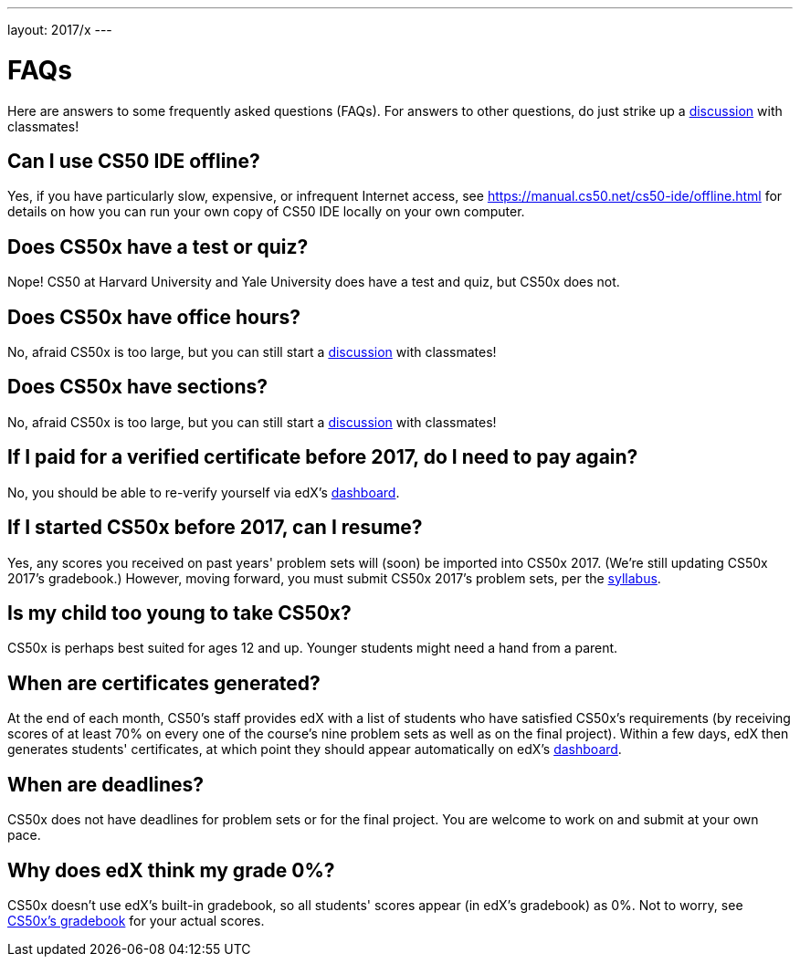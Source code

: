 ---
layout: 2017/x
---

= FAQs

Here are answers to some frequently asked questions (FAQs). For answers to other questions, do just strike up a https://courses.edx.org/courses/course-v1:HarvardX+CS50+X/a7ec0c0a7b6e460f877da0734811c4cd/[discussion] with classmates!

== Can I use CS50 IDE offline?

Yes, if you have particularly slow, expensive, or infrequent Internet access, see https://manual.cs50.net/cs50-ide/offline.html for details on how you can run your own copy of CS50 IDE locally on your own computer.

== Does CS50x have a test or quiz?

Nope! CS50 at Harvard University and Yale University does have a test and quiz, but CS50x does not.

== Does CS50x have office hours?

No, afraid CS50x is too large, but you can still start a https://courses.edx.org/courses/course-v1:HarvardX+CS50+X/a7ec0c0a7b6e460f877da0734811c4cd/[discussion] with classmates!

== Does CS50x have sections?

No, afraid CS50x is too large, but you can still start a https://courses.edx.org/courses/course-v1:HarvardX+CS50+X/a7ec0c0a7b6e460f877da0734811c4cd/[discussion] with classmates!

== If I paid for a verified certificate before 2017, do I need to pay again?

No, you should be able to re-verify yourself via edX's https://courses.edx.org/dashboard[dashboard].

== If I started CS50x before 2017, can I resume?

Yes, any scores you received on past years' problem sets will (soon) be imported into CS50x 2017. (We're still updating CS50x 2017's gradebook.) However, moving forward, you must submit CS50x 2017's problem sets, per the https://courses.edx.org/courses/course-v1:HarvardX+CS50+X/dfface6ffc1c43e6882a245c945f7feb/[syllabus].

== Is my child too young to take CS50x?

CS50x is perhaps best suited for ages 12 and up. Younger students might need a hand from a parent.

== When are certificates generated?

At the end of each month, CS50's staff provides edX with a list of students who have satisfied CS50x's requirements (by receiving scores of at least 70% on every one of the course's nine problem sets as well as on the final project). Within a few days, edX then generates students' certificates, at which point they should appear automatically on edX's https://courses.edx.org/dashboard[dashboard].

== When are deadlines?

CS50x does not have deadlines for problem sets or for the final project. You are welcome to work on and submit at your own pace.

== Why does edX think my grade 0%?

CS50x doesn't use edX's built-in gradebook, so all students' scores appear (in edX's gradebook) as 0%. Not to worry, see https://courses.edx.org/courses/course-v1:HarvardX+CS50+X/05722c69041f4754ae097af65aae2083/[CS50x's gradebook] for your actual scores.
